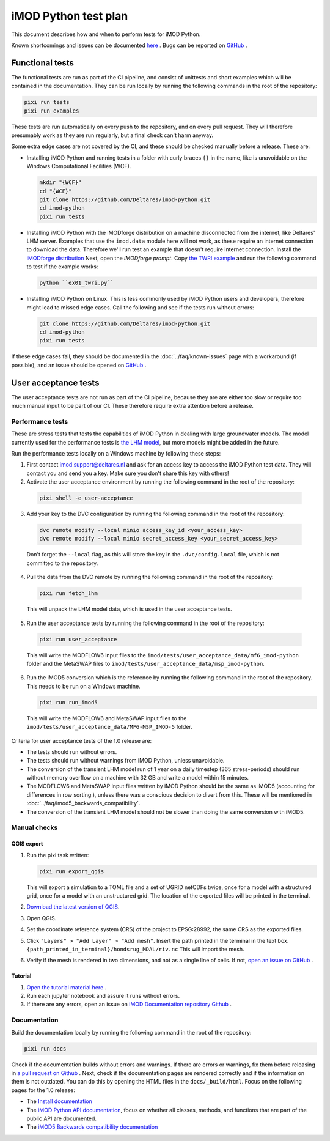 iMOD Python test plan
=====================

This document describes how and when to perform tests for iMOD Python.

Known shortcomings and issues can be documented `here
<https://deltares.github.io/imod-python/faq/known-issues.html>`_ . Bugs can be
reported on `GitHub <https://github.com/Deltares/imod-python/issues>`_ .

Functional tests
----------------

The functional tests are run as part of the CI pipeline, and consist of
unittests and short examples which will be contained in the documentation. They
can be run locally by running the following commands in the root of the
repository:

.. code-block:: console

  pixi run tests
  pixi run examples

These tests are run automatically on every push to the repository, and on every
pull request. They will therefore presumably work as they are run regularly, but
a final check can't harm anyway.

Some extra edge cases are not covered by the CI, and these should be
checked manually before a release. These are:

- Installing iMOD Python and running tests in a folder with curly braces ``{}``
  in the name, like is unavoidable on the Windows Computational Facilities
  (WCF). 

  .. code-block:: console
  
    mkdir "{WCF}"
    cd "{WCF}"
    git clone https://github.com/Deltares/imod-python.git
    cd imod-python
    pixi run tests

- Installing iMOD Python with the iMODforge distribution on a machine
  disconnected from the internet, like Deltares' LHM server. Examples that use
  the ``imod.data`` module here will not work, as these require an internet
  connection to download the data. Therefore we'll run test an example that
  doesn't require internet connection. Install the `iMODforge distribution
  <https://deltares.github.io/iMOD-Documentation/deltaforge_install.html>`_
  Next, open the *iMODforge prompt*. Copy `the TWRI example
  <https://github.com/Deltares/imod-python/blob/master/examples/mf6/ex01_twri.py>`_
  and run the following command to test if the example works:

  .. code-block:: console

    python ``ex01_twri.py``

- Installing iMOD Python on Linux. This is less commonly used by iMOD Python
  users and developers, therefore might lead to missed edge cases. Call the
  following and see if the tests run without errors:

  .. code-block:: console

    git clone https://github.com/Deltares/imod-python.git
    cd imod-python
    pixi run tests

If these edge cases fail, they should be documented in the
:doc:`../faq/known-issues` page with a workaround (if possible), and an issue
should be opened on `GitHub <https://github.com/Deltares/imod-python/issues>`_ .


User acceptance tests
---------------------

The user acceptance tests are not run as part of the CI pipeline, because they
are are either too slow or require too much manual input to be part of our CI.
These therefore require extra attention before a release.

Performance tests
*****************

These are stress tests that tests the capabilities of iMOD Python in dealing
with large groundwater models. The model currently used for the performance
tests is `the LHM model <https://nhi.nu/modellen/lhm/>`_, but more models might
be added in the future.

Run the performance tests locally on a Windows machine by following these steps:

1. First contact imod.support@deltares.nl and ask for an access key to access
   the iMOD Python test data. They will contact you and send you a key. Make
   sure you don't share this key with others!
2. Activate the user acceptance environment by running the following command in the root
   of the repository:
  
  .. code-block:: console
    
    pixi shell -e user-acceptance

3. Add your key to the DVC configuration by running the following command in the root
   of the repository:

  .. code-block:: console

    dvc remote modify --local minio access_key_id <your_access_key>
    dvc remote modify --local minio secret_access_key <your_secret_access_key>

  Don't forget the ``--local`` flag, as this will store the key in the
  ``.dvc/config.local`` file, which is not committed to the repository.

4. Pull the data from the DVC remote by running the following command in the root
   of the repository:

  .. code-block:: console

    pixi run fetch_lhm

  This will unpack the LHM model data, which is used in the user acceptance
  tests.

5. Run the user acceptance tests by running the following command in the root 
   of the repository:

  .. code-block:: console

    pixi run user_acceptance

  This will write the MODFLOW6 input files to the
  ``imod/tests/user_acceptance_data/mf6_imod-python`` folder and the MetaSWAP
  files to ``imod/tests/user_acceptance_data/msp_imod-python``.

6. Run the iMOD5 conversion which is the reference by running the following
   command in the root of the repository. This needs to be run on a Windows
   machine.

   .. code-block:: console

     pixi run run_imod5

  This will write the MODFLOW6 and MetaSWAP input files to the
  ``imod/tests/user_acceptance_data/MF6-MSP_IMOD-5`` folder.

Criteria for user acceptance tests of the 1.0 release are:

* The tests should run without errors.
* The tests should run without warnings from iMOD Python, unless unavoidable.
* The conversion of the transient LHM model run of 1 year on a daily timestep
  (365 stress-periods) should run without memory overflow on a machine with 32
  GB and write a model within 15 minutes.
* The MODFLOW6 and MetaSWAP input files written by iMOD Python should be the
  same as iMOD5 (accounting for differences in row sorting.), unless there was a
  conscious decision to divert from this. These will be mentioned in
  :doc:`../faq/imod5_backwards_compatibility`.
* The conversion of the transient LHM model should not be slower than doing the
  same conversion with iMOD5.

Manual checks
*************

QGIS export
^^^^^^^^^^^

1. Run the pixi task written: 

   .. code-block:: console

     pixi run export_qgis

   This will export a simulation to a TOML file and a set of UGRID netCDFs twice,
   once for a model with a structured grid, once for a model with an unstructured
   grid. The location of the exported files will be printed in the terminal.
2. `Download the latest version of QGIS <https://qgis.org/download/>`_.
3. Open QGIS.
4. Set the coordinate reference system (CRS) of the project to EPSG:28992, the
   same CRS as the exported files.
5. Click ``"Layers" > "Add Layer" > "Add mesh"``. Insert the path printed in the
   terminal in the text box. ``{path_printed_in_terminal}/hondsrug_MDAL/riv.nc``
   This will import the mesh. 
6. Verify if the mesh is rendered in two dimensions, and not as a single
   line of cells. If not, `open an issue on GitHub
   <https://github.com/Deltares/imod-python/issues>`_ . 

Tutorial
^^^^^^^^

1. `Open the tutorial material here
   <https://deltares.github.io/iMOD-Documentation/tutorial_Hondsrug.html/>`_ .
2. Run each jupyter notebook and assure it runs without errors.
3. If there are any errors, open an issue on `iMOD Documentation repository
   Github <https://github.com/Deltares/iMOD-Documentation/issues>`_ .

Documentation
*************

Build the documentation locally by running the following command in the root of
the repository:

.. code-block:: console

  pixi run docs

Check if the documentation builds without errors and warnings. If there are
errors or warnings, fix them before releasing in `a pull request on Github
<https://github.com/Deltares/imod-python/pulls>`_ . Next, check if the
documentation pages are rendered correctly and if the information on them is not
outdated. You can do this by opening the HTML files in the ``docs/_build/html``.
Focus on the following pages for the 1.0 release:

- The `Install documentation <https://deltares.github.io/imod-python/installation/>`_
- The `iMOD Python API documentation
  <https://deltares.github.io/imod-python/api/>`_, focus on whether all classes,
  methods, and functions that are part of the public API are documented.
- The `iMOD5 Backwards compatibility documentation <faq/imod5_backwards_compatibility.html>`_
